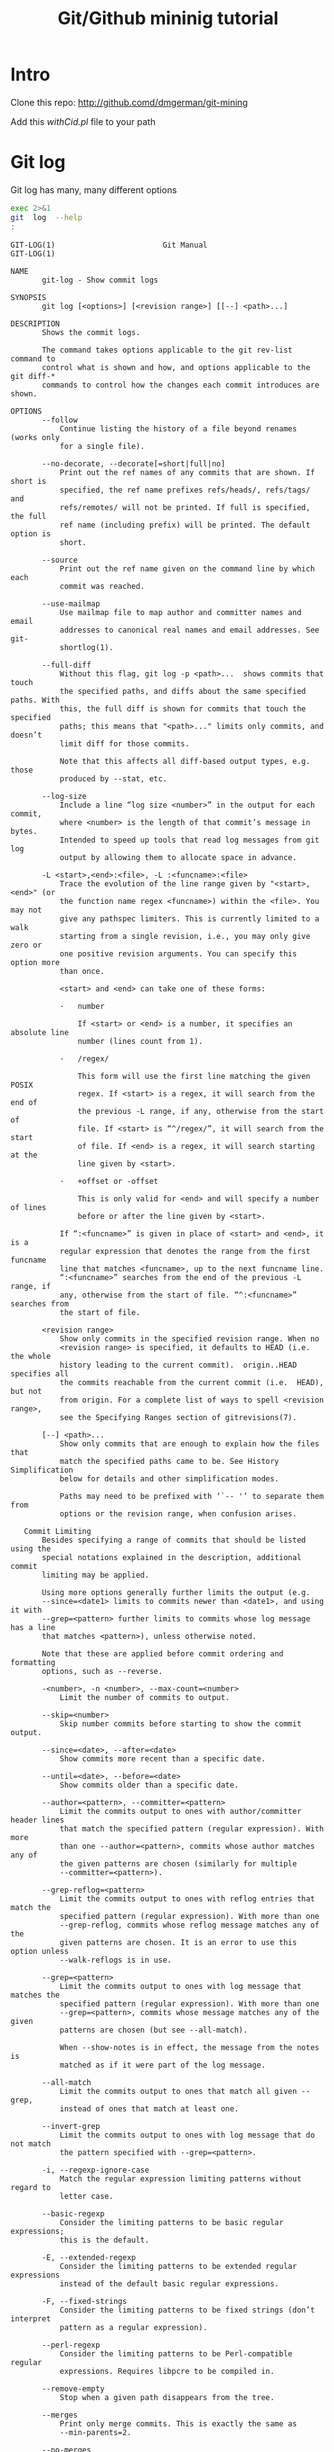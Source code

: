 #+STARTUP: showall
#+STARTUP: lognotestate
#+TAGS:
#+SEQ_TODO: TODO STARTED DONE DEFERRED CANCELLED | WAITING DELEGATED APPT
#+DRAWERS: HIDDEN STATE
#+TITLE: Git/Github mininig tutorial
#+CATEGORY: 
#+PROPERTY: header-args: lang           :varname value
#+PROPERTY: header-args:sqlite          :db /path/to/db  :colnames yes
#+PROPERTY: header-args:R               :results output
#+PROPERTY: header-args:sh              :results output



* Intro

Clone this repo: http://github.comd/dmgerman/git-mining

Add this [[withCid.pl]] file to your path

* Git log

Git log has many, many different options

#+BEGIN_SRC sh :output both
exec 2>&1
git  log  --help 
:
#+END_SRC

#+BEGIN_EXAMPLE
GIT-LOG(1)                        Git Manual                        GIT-LOG(1)

NAME
       git-log - Show commit logs

SYNOPSIS
       git log [<options>] [<revision range>] [[--] <path>...]

DESCRIPTION
       Shows the commit logs.

       The command takes options applicable to the git rev-list command to
       control what is shown and how, and options applicable to the git diff-*
       commands to control how the changes each commit introduces are shown.

OPTIONS
       --follow
           Continue listing the history of a file beyond renames (works only
           for a single file).

       --no-decorate, --decorate[=short|full|no]
           Print out the ref names of any commits that are shown. If short is
           specified, the ref name prefixes refs/heads/, refs/tags/ and
           refs/remotes/ will not be printed. If full is specified, the full
           ref name (including prefix) will be printed. The default option is
           short.

       --source
           Print out the ref name given on the command line by which each
           commit was reached.

       --use-mailmap
           Use mailmap file to map author and committer names and email
           addresses to canonical real names and email addresses. See git-
           shortlog(1).

       --full-diff
           Without this flag, git log -p <path>...  shows commits that touch
           the specified paths, and diffs about the same specified paths. With
           this, the full diff is shown for commits that touch the specified
           paths; this means that "<path>..." limits only commits, and doesn’t
           limit diff for those commits.

           Note that this affects all diff-based output types, e.g. those
           produced by --stat, etc.

       --log-size
           Include a line “log size <number>” in the output for each commit,
           where <number> is the length of that commit’s message in bytes.
           Intended to speed up tools that read log messages from git log
           output by allowing them to allocate space in advance.

       -L <start>,<end>:<file>, -L :<funcname>:<file>
           Trace the evolution of the line range given by "<start>,<end>" (or
           the function name regex <funcname>) within the <file>. You may not
           give any pathspec limiters. This is currently limited to a walk
           starting from a single revision, i.e., you may only give zero or
           one positive revision arguments. You can specify this option more
           than once.

           <start> and <end> can take one of these forms:

           ·   number

               If <start> or <end> is a number, it specifies an absolute line
               number (lines count from 1).

           ·   /regex/

               This form will use the first line matching the given POSIX
               regex. If <start> is a regex, it will search from the end of
               the previous -L range, if any, otherwise from the start of
               file. If <start> is “^/regex/”, it will search from the start
               of file. If <end> is a regex, it will search starting at the
               line given by <start>.

           ·   +offset or -offset

               This is only valid for <end> and will specify a number of lines
               before or after the line given by <start>.

           If “:<funcname>” is given in place of <start> and <end>, it is a
           regular expression that denotes the range from the first funcname
           line that matches <funcname>, up to the next funcname line.
           “:<funcname>” searches from the end of the previous -L range, if
           any, otherwise from the start of file. “^:<funcname>” searches from
           the start of file.

       <revision range>
           Show only commits in the specified revision range. When no
           <revision range> is specified, it defaults to HEAD (i.e. the whole
           history leading to the current commit).  origin..HEAD specifies all
           the commits reachable from the current commit (i.e.  HEAD), but not
           from origin. For a complete list of ways to spell <revision range>,
           see the Specifying Ranges section of gitrevisions(7).

       [--] <path>...
           Show only commits that are enough to explain how the files that
           match the specified paths came to be. See History Simplification
           below for details and other simplification modes.

           Paths may need to be prefixed with ‘`-- '’ to separate them from
           options or the revision range, when confusion arises.

   Commit Limiting
       Besides specifying a range of commits that should be listed using the
       special notations explained in the description, additional commit
       limiting may be applied.

       Using more options generally further limits the output (e.g.
       --since=<date1> limits to commits newer than <date1>, and using it with
       --grep=<pattern> further limits to commits whose log message has a line
       that matches <pattern>), unless otherwise noted.

       Note that these are applied before commit ordering and formatting
       options, such as --reverse.

       -<number>, -n <number>, --max-count=<number>
           Limit the number of commits to output.

       --skip=<number>
           Skip number commits before starting to show the commit output.

       --since=<date>, --after=<date>
           Show commits more recent than a specific date.

       --until=<date>, --before=<date>
           Show commits older than a specific date.

       --author=<pattern>, --committer=<pattern>
           Limit the commits output to ones with author/committer header lines
           that match the specified pattern (regular expression). With more
           than one --author=<pattern>, commits whose author matches any of
           the given patterns are chosen (similarly for multiple
           --committer=<pattern>).

       --grep-reflog=<pattern>
           Limit the commits output to ones with reflog entries that match the
           specified pattern (regular expression). With more than one
           --grep-reflog, commits whose reflog message matches any of the
           given patterns are chosen. It is an error to use this option unless
           --walk-reflogs is in use.

       --grep=<pattern>
           Limit the commits output to ones with log message that matches the
           specified pattern (regular expression). With more than one
           --grep=<pattern>, commits whose message matches any of the given
           patterns are chosen (but see --all-match).

           When --show-notes is in effect, the message from the notes is
           matched as if it were part of the log message.

       --all-match
           Limit the commits output to ones that match all given --grep,
           instead of ones that match at least one.

       --invert-grep
           Limit the commits output to ones with log message that do not match
           the pattern specified with --grep=<pattern>.

       -i, --regexp-ignore-case
           Match the regular expression limiting patterns without regard to
           letter case.

       --basic-regexp
           Consider the limiting patterns to be basic regular expressions;
           this is the default.

       -E, --extended-regexp
           Consider the limiting patterns to be extended regular expressions
           instead of the default basic regular expressions.

       -F, --fixed-strings
           Consider the limiting patterns to be fixed strings (don’t interpret
           pattern as a regular expression).

       --perl-regexp
           Consider the limiting patterns to be Perl-compatible regular
           expressions. Requires libpcre to be compiled in.

       --remove-empty
           Stop when a given path disappears from the tree.

       --merges
           Print only merge commits. This is exactly the same as
           --min-parents=2.

       --no-merges
           Do not print commits with more than one parent. This is exactly the
           same as --max-parents=1.

       --min-parents=<number>, --max-parents=<number>, --no-min-parents,
       --no-max-parents
           Show only commits which have at least (or at most) that many parent
           commits. In particular, --max-parents=1 is the same as --no-merges,
           --min-parents=2 is the same as --merges.  --max-parents=0 gives all
           root commits and --min-parents=3 all octopus merges.

           --no-min-parents and --no-max-parents reset these limits (to no
           limit) again. Equivalent forms are --min-parents=0 (any commit has
           0 or more parents) and --max-parents=-1 (negative numbers denote no
           upper limit).

       --first-parent
           Follow only the first parent commit upon seeing a merge commit.
           This option can give a better overview when viewing the evolution
           of a particular topic branch, because merges into a topic branch
           tend to be only about adjusting to updated upstream from time to
           time, and this option allows you to ignore the individual commits
           brought in to your history by such a merge. Cannot be combined with
           --bisect.

       --not
           Reverses the meaning of the ^ prefix (or lack thereof) for all
           following revision specifiers, up to the next --not.

       --all
           Pretend as if all the refs in refs/ are listed on the command line
           as <commit>.

       --branches[=<pattern>]
           Pretend as if all the refs in refs/heads are listed on the command
           line as <commit>. If <pattern> is given, limit branches to ones
           matching given shell glob. If pattern lacks ?, *, or [, /* at the
           end is implied.

       --tags[=<pattern>]
           Pretend as if all the refs in refs/tags are listed on the command
           line as <commit>. If <pattern> is given, limit tags to ones
           matching given shell glob. If pattern lacks ?, *, or [, /* at the
           end is implied.

       --remotes[=<pattern>]
           Pretend as if all the refs in refs/remotes are listed on the
           command line as <commit>. If <pattern> is given, limit
           remote-tracking branches to ones matching given shell glob. If
           pattern lacks ?, *, or [, /* at the end is implied.

       --glob=<glob-pattern>
           Pretend as if all the refs matching shell glob <glob-pattern> are
           listed on the command line as <commit>. Leading refs/, is
           automatically prepended if missing. If pattern lacks ?, *, or [, /*
           at the end is implied.

       --exclude=<glob-pattern>
           Do not include refs matching <glob-pattern> that the next --all,
           --branches, --tags, --remotes, or --glob would otherwise consider.
           Repetitions of this option accumulate exclusion patterns up to the
           next --all, --branches, --tags, --remotes, or --glob option (other
           options or arguments do not clear accumulated patterns).

           The patterns given should not begin with refs/heads, refs/tags, or
           refs/remotes when applied to --branches, --tags, or --remotes,
           respectively, and they must begin with refs/ when applied to --glob
           or --all. If a trailing /* is intended, it must be given
           explicitly.

       --reflog
           Pretend as if all objects mentioned by reflogs are listed on the
           command line as <commit>.

       --ignore-missing
           Upon seeing an invalid object name in the input, pretend as if the
           bad input was not given.

       --bisect
           Pretend as if the bad bisection ref refs/bisect/bad was listed and
           as if it was followed by --not and the good bisection refs
           refs/bisect/good-* on the command line. Cannot be combined with
           --first-parent.

       --stdin
           In addition to the <commit> listed on the command line, read them
           from the standard input. If a -- separator is seen, stop reading
           commits and start reading paths to limit the result.

       --cherry-mark
           Like --cherry-pick (see below) but mark equivalent commits with =
           rather than omitting them, and inequivalent ones with +.

       --cherry-pick
           Omit any commit that introduces the same change as another commit
           on the “other side” when the set of commits are limited with
           symmetric difference.

           For example, if you have two branches, A and B, a usual way to list
           all commits on only one side of them is with --left-right (see the
           example below in the description of the --left-right option).
           However, it shows the commits that were cherry-picked from the
           other branch (for example, “3rd on b” may be cherry-picked from
           branch A). With this option, such pairs of commits are excluded
           from the output.

       --left-only, --right-only
           List only commits on the respective side of a symmetric range, i.e.
           only those which would be marked < resp.  > by --left-right.

           For example, --cherry-pick --right-only A...B omits those commits
           from B which are in A or are patch-equivalent to a commit in A. In
           other words, this lists the + commits from git cherry A B. More
           precisely, --cherry-pick --right-only --no-merges gives the exact
           list.

       --cherry
           A synonym for --right-only --cherry-mark --no-merges; useful to
           limit the output to the commits on our side and mark those that
           have been applied to the other side of a forked history with git
           log --cherry upstream...mybranch, similar to git cherry upstream
           mybranch.

       -g, --walk-reflogs
           Instead of walking the commit ancestry chain, walk reflog entries
           from the most recent one to older ones. When this option is used
           you cannot specify commits to exclude (that is, ^commit,
           commit1..commit2, and commit1...commit2 notations cannot be used).

           With --pretty format other than oneline (for obvious reasons), this
           causes the output to have two extra lines of information taken from
           the reflog. By default, commit@{Nth} notation is used in the
           output. When the starting commit is specified as commit@{now},
           output also uses commit@{timestamp} notation instead. Under
           --pretty=oneline, the commit message is prefixed with this
           information on the same line. This option cannot be combined with
           --reverse. See also git-reflog(1).

       --merge
           After a failed merge, show refs that touch files having a conflict
           and don’t exist on all heads to merge.

       --boundary
           Output excluded boundary commits. Boundary commits are prefixed
           with -.

   History Simplification
       Sometimes you are only interested in parts of the history, for example
       the commits modifying a particular <path>. But there are two parts of
       History Simplification, one part is selecting the commits and the other
       is how to do it, as there are various strategies to simplify the
       history.

       The following options select the commits to be shown:

       <paths>
           Commits modifying the given <paths> are selected.

       --simplify-by-decoration
           Commits that are referred by some branch or tag are selected.

       Note that extra commits can be shown to give a meaningful history.

       The following options affect the way the simplification is performed:

       Default mode
           Simplifies the history to the simplest history explaining the final
           state of the tree. Simplest because it prunes some side branches if
           the end result is the same (i.e. merging branches with the same
           content)

       --full-history
           Same as the default mode, but does not prune some history.

       --dense
           Only the selected commits are shown, plus some to have a meaningful
           history.

       --sparse
           All commits in the simplified history are shown.

       --simplify-merges
           Additional option to --full-history to remove some needless merges
           from the resulting history, as there are no selected commits
           contributing to this merge.

       --ancestry-path
           When given a range of commits to display (e.g.  commit1..commit2 or
           commit2 ^commit1), only display commits that exist directly on the
           ancestry chain between the commit1 and commit2, i.e. commits that
           are both descendants of commit1, and ancestors of commit2.

       A more detailed explanation follows.

       Suppose you specified foo as the <paths>. We shall call commits that
       modify foo !TREESAME, and the rest TREESAME. (In a diff filtered for
       foo, they look different and equal, respectively.)

       In the following, we will always refer to the same example history to
       illustrate the differences between simplification settings. We assume
       that you are filtering for a file foo in this commit graph:

                     .-A---M---N---O---P---Q
                    /     /   /   /   /   /
                   I     B   C   D   E   Y
                    \   /   /   /   /   /
                     `-------------'   X

       The horizontal line of history A---Q is taken to be the first parent of
       each merge. The commits are:

       ·   I is the initial commit, in which foo exists with contents “asdf”,
           and a file quux exists with contents “quux”. Initial commits are
           compared to an empty tree, so I is !TREESAME.

       ·   In A, foo contains just “foo”.

       ·   B contains the same change as A. Its merge M is trivial and hence
           TREESAME to all parents.

       ·   C does not change foo, but its merge N changes it to “foobar”, so
           it is not TREESAME to any parent.

       ·   D sets foo to “baz”. Its merge O combines the strings from N and D
           to “foobarbaz”; i.e., it is not TREESAME to any parent.

       ·   E changes quux to “xyzzy”, and its merge P combines the strings to
           “quux xyzzy”.  P is TREESAME to O, but not to E.

       ·   X is an independent root commit that added a new file side, and Y
           modified it.  Y is TREESAME to X. Its merge Q added side to P, and
           Q is TREESAME to P, but not to Y.

       rev-list walks backwards through history, including or excluding
       commits based on whether --full-history and/or parent rewriting (via
       --parents or --children) are used. The following settings are
       available.

       Default mode
           Commits are included if they are not TREESAME to any parent (though
           this can be changed, see --sparse below). If the commit was a
           merge, and it was TREESAME to one parent, follow only that parent.
           (Even if there are several TREESAME parents, follow only one of
           them.) Otherwise, follow all parents.

           This results in:

                         .-A---N---O
                        /     /   /
                       I---------D

           Note how the rule to only follow the TREESAME parent, if one is
           available, removed B from consideration entirely.  C was considered
           via N, but is TREESAME. Root commits are compared to an empty tree,
           so I is !TREESAME.

           Parent/child relations are only visible with --parents, but that
           does not affect the commits selected in default mode, so we have
           shown the parent lines.

       --full-history without parent rewriting
           This mode differs from the default in one point: always follow all
           parents of a merge, even if it is TREESAME to one of them. Even if
           more than one side of the merge has commits that are included, this
           does not imply that the merge itself is! In the example, we get

                       I  A  B  N  D  O  P  Q

           M was excluded because it is TREESAME to both parents.  E, C and B
           were all walked, but only B was !TREESAME, so the others do not
           appear.

           Note that without parent rewriting, it is not really possible to
           talk about the parent/child relationships between the commits, so
           we show them disconnected.

       --full-history with parent rewriting
           Ordinary commits are only included if they are !TREESAME (though
           this can be changed, see --sparse below).

           Merges are always included. However, their parent list is
           rewritten: Along each parent, prune away commits that are not
           included themselves. This results in

                         .-A---M---N---O---P---Q
                        /     /   /   /   /
                       I     B   /   D   /
                        \   /   /   /   /
                         `-------------'

           Compare to --full-history without rewriting above. Note that E was
           pruned away because it is TREESAME, but the parent list of P was
           rewritten to contain E's parent I. The same happened for C and N,
           and X, Y and Q.

       In addition to the above settings, you can change whether TREESAME
       affects inclusion:

       --dense
           Commits that are walked are included if they are not TREESAME to
           any parent.

       --sparse
           All commits that are walked are included.

           Note that without --full-history, this still simplifies merges: if
           one of the parents is TREESAME, we follow only that one, so the
           other sides of the merge are never walked.

       --simplify-merges
           First, build a history graph in the same way that --full-history
           with parent rewriting does (see above).

           Then simplify each commit C to its replacement C' in the final
           history according to the following rules:

           ·   Set C' to C.

           ·   Replace each parent P of C' with its simplification P'. In the
               process, drop parents that are ancestors of other parents or
               that are root commits TREESAME to an empty tree, and remove
               duplicates, but take care to never drop all parents that we are
               TREESAME to.

           ·   If after this parent rewriting, C' is a root or merge commit
               (has zero or >1 parents), a boundary commit, or !TREESAME, it
               remains. Otherwise, it is replaced with its only parent.

           The effect of this is best shown by way of comparing to
           --full-history with parent rewriting. The example turns into:

                         .-A---M---N---O
                        /     /       /
                       I     B       D
                        \   /       /
                         `---------'

           Note the major differences in N, P, and Q over --full-history:

           ·   N's parent list had I removed, because it is an ancestor of the
               other parent M. Still, N remained because it is !TREESAME.

           ·   P's parent list similarly had I removed.  P was then removed
               completely, because it had one parent and is TREESAME.

           ·   Q's parent list had Y simplified to X.  X was then removed,
               because it was a TREESAME root.  Q was then removed completely,
               because it had one parent and is TREESAME.

       Finally, there is a fifth simplification mode available:

       --ancestry-path
           Limit the displayed commits to those directly on the ancestry chain
           between the “from” and “to” commits in the given commit range. I.e.
           only display commits that are ancestor of the “to” commit and
           descendants of the “from” commit.

           As an example use case, consider the following commit history:

                           D---E-------F
                          /     \       \
                         B---C---G---H---I---J
                        /                     \
                       A-------K---------------L--M

           A regular D..M computes the set of commits that are ancestors of M,
           but excludes the ones that are ancestors of D. This is useful to
           see what happened to the history leading to M since D, in the sense
           that “what does M have that did not exist in D”. The result in this
           example would be all the commits, except A and B (and D itself, of
           course).

           When we want to find out what commits in M are contaminated with
           the bug introduced by D and need fixing, however, we might want to
           view only the subset of D..M that are actually descendants of D,
           i.e. excluding C and K. This is exactly what the --ancestry-path
           option does. Applied to the D..M range, it results in:

                               E-------F
                                \       \
                                 G---H---I---J
                                              \
                                               L--M

       The --simplify-by-decoration option allows you to view only the big
       picture of the topology of the history, by omitting commits that are
       not referenced by tags. Commits are marked as !TREESAME (in other
       words, kept after history simplification rules described above) if (1)
       they are referenced by tags, or (2) they change the contents of the
       paths given on the command line. All other commits are marked as
       TREESAME (subject to be simplified away).

   Commit Ordering
       By default, the commits are shown in reverse chronological order.

       --date-order
           Show no parents before all of its children are shown, but otherwise
           show commits in the commit timestamp order.

       --author-date-order
           Show no parents before all of its children are shown, but otherwise
           show commits in the author timestamp order.

       --topo-order
           Show no parents before all of its children are shown, and avoid
           showing commits on multiple lines of history intermixed.

           For example, in a commit history like this:

                   ---1----2----4----7
                       \              \
                        3----5----6----8---

           where the numbers denote the order of commit timestamps, git
           rev-list and friends with --date-order show the commits in the
           timestamp order: 8 7 6 5 4 3 2 1.

           With --topo-order, they would show 8 6 5 3 7 4 2 1 (or 8 7 4 2 6 5
           3 1); some older commits are shown before newer ones in order to
           avoid showing the commits from two parallel development track mixed
           together.

       --reverse
           Output the commits in reverse order. Cannot be combined with
           --walk-reflogs.

   Object Traversal
       These options are mostly targeted for packing of Git repositories.

       --no-walk[=(sorted|unsorted)]
           Only show the given commits, but do not traverse their ancestors.
           This has no effect if a range is specified. If the argument
           unsorted is given, the commits are shown in the order they were
           given on the command line. Otherwise (if sorted or no argument was
           given), the commits are shown in reverse chronological order by
           commit time. Cannot be combined with --graph.

       --do-walk
           Overrides a previous --no-walk.

   Commit Formatting
       --pretty[=<format>], --format=<format>
           Pretty-print the contents of the commit logs in a given format,
           where <format> can be one of oneline, short, medium, full, fuller,
           email, raw, format:<string> and tformat:<string>. When <format> is
           none of the above, and has %placeholder in it, it acts as if
           --pretty=tformat:<format> were given.

           See the "PRETTY FORMATS" section for some additional details for
           each format. When =<format> part is omitted, it defaults to medium.

           Note: you can specify the default pretty format in the repository
           configuration (see git-config(1)).

       --abbrev-commit
           Instead of showing the full 40-byte hexadecimal commit object name,
           show only a partial prefix. Non default number of digits can be
           specified with "--abbrev=<n>" (which also modifies diff output, if
           it is displayed).

           This should make "--pretty=oneline" a whole lot more readable for
           people using 80-column terminals.

       --no-abbrev-commit
           Show the full 40-byte hexadecimal commit object name. This negates
           --abbrev-commit and those options which imply it such as
           "--oneline". It also overrides the log.abbrevCommit variable.

       --oneline
           This is a shorthand for "--pretty=oneline --abbrev-commit" used
           together.

       --encoding=<encoding>
           The commit objects record the encoding used for the log message in
           their encoding header; this option can be used to tell the command
           to re-code the commit log message in the encoding preferred by the
           user. For non plumbing commands this defaults to UTF-8. Note that
           if an object claims to be encoded in X and we are outputting in X,
           we will output the object verbatim; this means that invalid
           sequences in the original commit may be copied to the output.

       --notes[=<ref>]
           Show the notes (see git-notes(1)) that annotate the commit, when
           showing the commit log message. This is the default for git log,
           git show and git whatchanged commands when there is no --pretty,
           --format, or --oneline option given on the command line.

           By default, the notes shown are from the notes refs listed in the
           core.notesRef and notes.displayRef variables (or corresponding
           environment overrides). See git-config(1) for more details.

           With an optional <ref> argument, show this notes ref instead of the
           default notes ref(s). The ref specifies the full refname when it
           begins with refs/notes/; when it begins with notes/, refs/ and
           otherwise refs/notes/ is prefixed to form a full name of the ref.

           Multiple --notes options can be combined to control which notes are
           being displayed. Examples: "--notes=foo" will show only notes from
           "refs/notes/foo"; "--notes=foo --notes" will show both notes from
           "refs/notes/foo" and from the default notes ref(s).

       --no-notes
           Do not show notes. This negates the above --notes option, by
           resetting the list of notes refs from which notes are shown.
           Options are parsed in the order given on the command line, so e.g.
           "--notes --notes=foo --no-notes --notes=bar" will only show notes
           from "refs/notes/bar".

       --show-notes[=<ref>], --[no-]standard-notes
           These options are deprecated. Use the above --notes/--no-notes
           options instead.

       --show-signature
           Check the validity of a signed commit object by passing the
           signature to gpg --verify and show the output.

       --relative-date
           Synonym for --date=relative.

       --date=<format>
           Only takes effect for dates shown in human-readable format, such as
           when using --pretty.  log.date config variable sets a default value
           for the log command’s --date option. By default, dates are shown in
           the original time zone (either committer’s or author’s). If -local
           is appended to the format (e.g., iso-local), the user’s local time
           zone is used instead.

           --date=relative shows dates relative to the current time, e.g. “2
           hours ago”. The -local option cannot be used with --raw or
           --relative.

           --date=local is an alias for --date=default-local.

           --date=iso (or --date=iso8601) shows timestamps in a ISO 8601-like
           format. The differences to the strict ISO 8601 format are:

           ·   a space instead of the T date/time delimiter

           ·   a space between time and time zone

           ·   no colon between hours and minutes of the time zone

           --date=iso-strict (or --date=iso8601-strict) shows timestamps in
           strict ISO 8601 format.

           --date=rfc (or --date=rfc2822) shows timestamps in RFC 2822 format,
           often found in email messages.

           --date=short shows only the date, but not the time, in YYYY-MM-DD
           format.

           --date=raw shows the date in the internal raw Git format %s %z
           format.

           --date=format:...  feeds the format ...  to your system strftime.
           Use --date=format:%c to show the date in your system locale’s
           preferred format. See the strftime manual for a complete list of
           format placeholders. When using -local, the correct syntax is
           --date=format-local:....

           --date=default is the default format, and is similar to
           --date=rfc2822, with a few exceptions:

           ·   there is no comma after the day-of-week

           ·   the time zone is omitted when the local time zone is used

       --parents
           Print also the parents of the commit (in the form "commit
           parent..."). Also enables parent rewriting, see History
           Simplification below.

       --children
           Print also the children of the commit (in the form "commit
           child..."). Also enables parent rewriting, see History
           Simplification below.

       --left-right
           Mark which side of a symmetric diff a commit is reachable from.
           Commits from the left side are prefixed with < and those from the
           right with >. If combined with --boundary, those commits are
           prefixed with -.

           For example, if you have this topology:

                            y---b---b  branch B
                           / \ /
                          /   .
                         /   / \
                        o---x---a---a  branch A

           you would get an output like this:

                       $ git rev-list --left-right --boundary --pretty=oneline A...B

                       >bbbbbbb... 3rd on b
                       >bbbbbbb... 2nd on b
                       <aaaaaaa... 3rd on a
                       <aaaaaaa... 2nd on a
                       -yyyyyyy... 1st on b
                       -xxxxxxx... 1st on a

       --graph
           Draw a text-based graphical representation of the commit history on
           the left hand side of the output. This may cause extra lines to be
           printed in between commits, in order for the graph history to be
           drawn properly. Cannot be combined with --no-walk.

           This enables parent rewriting, see History Simplification below.

           This implies the --topo-order option by default, but the
           --date-order option may also be specified.

       --show-linear-break[=<barrier>]
           When --graph is not used, all history branches are flattened which
           can make it hard to see that the two consecutive commits do not
           belong to a linear branch. This option puts a barrier in between
           them in that case. If <barrier> is specified, it is the string that
           will be shown instead of the default one.

   Diff Formatting
       Listed below are options that control the formatting of diff output.
       Some of them are specific to git-rev-list(1), however other diff
       options may be given. See git-diff-files(1) for more options.

       -c
           With this option, diff output for a merge commit shows the
           differences from each of the parents to the merge result
           simultaneously instead of showing pairwise diff between a parent
           and the result one at a time. Furthermore, it lists only files
           which were modified from all parents.

       --cc
           This flag implies the -c option and further compresses the patch
           output by omitting uninteresting hunks whose contents in the
           parents have only two variants and the merge result picks one of
           them without modification.

       -m
           This flag makes the merge commits show the full diff like regular
           commits; for each merge parent, a separate log entry and diff is
           generated. An exception is that only diff against the first parent
           is shown when --first-parent option is given; in that case, the
           output represents the changes the merge brought into the
           then-current branch.

       -r
           Show recursive diffs.

       -t
           Show the tree objects in the diff output. This implies -r.

PRETTY FORMATS
       If the commit is a merge, and if the pretty-format is not oneline,
       email or raw, an additional line is inserted before the Author: line.
       This line begins with "Merge: " and the sha1s of ancestral commits are
       printed, separated by spaces. Note that the listed commits may not
       necessarily be the list of the direct parent commits if you have
       limited your view of history: for example, if you are only interested
       in changes related to a certain directory or file.

       There are several built-in formats, and you can define additional
       formats by setting a pretty.<name> config option to either another
       format name, or a format: string, as described below (see git-
       config(1)). Here are the details of the built-in formats:

       ·   oneline

               <sha1> <title line>

           This is designed to be as compact as possible.

       ·   short

               commit <sha1>
               Author: <author>

               <title line>

       ·   medium

               commit <sha1>
               Author: <author>
               Date:   <author date>

               <title line>

               <full commit message>

       ·   full

               commit <sha1>
               Author: <author>
               Commit: <committer>

               <title line>

               <full commit message>

       ·   fuller

               commit <sha1>
               Author:     <author>
               AuthorDate: <author date>
               Commit:     <committer>
               CommitDate: <committer date>

               <title line>

               <full commit message>

       ·   email

               From <sha1> <date>
               From: <author>
               Date: <author date>
               Subject: [PATCH] <title line>

               <full commit message>

       ·   raw

           The raw format shows the entire commit exactly as stored in the
           commit object. Notably, the SHA-1s are displayed in full,
           regardless of whether --abbrev or --no-abbrev are used, and parents
           information show the true parent commits, without taking grafts or
           history simplification into account. Note that this format affects
           the way commits are displayed, but not the way the diff is shown
           e.g. with git log --raw. To get full object names in a raw diff
           format, use --no-abbrev.

       ·   format:<string>

           The format:<string> format allows you to specify which information
           you want to show. It works a little bit like printf format, with
           the notable exception that you get a newline with %n instead of \n.

           E.g, format:"The author of %h was %an, %ar%nThe title was >>%s<<%n"
           would show something like this:

               The author of fe6e0ee was Junio C Hamano, 23 hours ago
               The title was >>t4119: test autocomputing -p<n> for traditional diff input.<<

           The placeholders are:

           ·   %H: commit hash

           ·   %h: abbreviated commit hash

           ·   %T: tree hash

           ·   %t: abbreviated tree hash

           ·   %P: parent hashes

           ·   %p: abbreviated parent hashes

           ·   %an: author name

           ·   %aN: author name (respecting .mailmap, see git-shortlog(1) or
               git-blame(1))

           ·   %ae: author email

           ·   %aE: author email (respecting .mailmap, see git-shortlog(1) or
               git-blame(1))

           ·   %ad: author date (format respects --date= option)

           ·   %aD: author date, RFC2822 style

           ·   %ar: author date, relative

           ·   %at: author date, UNIX timestamp

           ·   %ai: author date, ISO 8601-like format

           ·   %aI: author date, strict ISO 8601 format

           ·   %cn: committer name

           ·   %cN: committer name (respecting .mailmap, see git-shortlog(1)
               or git-blame(1))

           ·   %ce: committer email

           ·   %cE: committer email (respecting .mailmap, see git-shortlog(1)
               or git-blame(1))

           ·   %cd: committer date (format respects --date= option)

           ·   %cD: committer date, RFC2822 style

           ·   %cr: committer date, relative

           ·   %ct: committer date, UNIX timestamp

           ·   %ci: committer date, ISO 8601-like format

           ·   %cI: committer date, strict ISO 8601 format

           ·   %d: ref names, like the --decorate option of git-log(1)

           ·   %D: ref names without the " (", ")" wrapping.

           ·   %e: encoding

           ·   %s: subject

           ·   %f: sanitized subject line, suitable for a filename

           ·   %b: body

           ·   %B: raw body (unwrapped subject and body)

           ·   %N: commit notes

           ·   %GG: raw verification message from GPG for a signed commit

           ·   %G?: show "G" for a Good signature, "B" for a Bad signature,
               "U" for a good, untrusted signature and "N" for no signature

           ·   %GS: show the name of the signer for a signed commit

           ·   %GK: show the key used to sign a signed commit

           ·   %gD: reflog selector, e.g., refs/stash@{1}

           ·   %gd: shortened reflog selector, e.g., stash@{1}

           ·   %gn: reflog identity name

           ·   %gN: reflog identity name (respecting .mailmap, see git-
               shortlog(1) or git-blame(1))

           ·   %ge: reflog identity email

           ·   %gE: reflog identity email (respecting .mailmap, see git-
               shortlog(1) or git-blame(1))

           ·   %gs: reflog subject

           ·   %Cred: switch color to red

           ·   %Cgreen: switch color to green

           ·   %Cblue: switch color to blue

           ·   %Creset: reset color

           ·   %C(...): color specification, as described in color.branch.*
               config option; adding auto, at the beginning will emit color
               only when colors are enabled for log output (by color.diff,
               color.ui, or --color, and respecting the auto settings of the
               former if we are going to a terminal).  auto alone (i.e.
               %C(auto)) will turn on auto coloring on the next placeholders
               until the color is switched again.

           ·   %m: left, right or boundary mark

           ·   %n: newline

           ·   %%: a raw %

           ·   %x00: print a byte from a hex code

           ·   %w([<w>[,<i1>[,<i2>]]]): switch line wrapping, like the -w
               option of git-shortlog(1).

           ·   %<(<N>[,trunc|ltrunc|mtrunc]): make the next placeholder take
               at least N columns, padding spaces on the right if necessary.
               Optionally truncate at the beginning (ltrunc), the middle
               (mtrunc) or the end (trunc) if the output is longer than N
               columns. Note that truncating only works correctly with N >= 2.

           ·   %<|(<N>): make the next placeholder take at least until Nth
               columns, padding spaces on the right if necessary

           ·   %>(<N>), %>|(<N>): similar to %<(<N>), %<|(<N>) respectively,
               but padding spaces on the left

           ·   %>>(<N>), %>>|(<N>): similar to %>(<N>), %>|(<N>) respectively,
               except that if the next placeholder takes more spaces than
               given and there are spaces on its left, use those spaces

           ·   %><(<N>), %><|(<N>): similar to % <(<N>), %<|(<N>)
               respectively, but padding both sides (i.e. the text is
               centered)

           Note
           Some placeholders may depend on other options given to the revision
           traversal engine. For example, the %g* reflog options will insert
           an empty string unless we are traversing reflog entries (e.g., by
           git log -g). The %d and %D placeholders will use the "short"
           decoration format if --decorate was not already provided on the
           command line.

       If you add a + (plus sign) after % of a placeholder, a line-feed is
       inserted immediately before the expansion if and only if the
       placeholder expands to a non-empty string.

       If you add a - (minus sign) after % of a placeholder, line-feeds that
       immediately precede the expansion are deleted if and only if the
       placeholder expands to an empty string.

       If you add a ` ` (space) after % of a placeholder, a space is inserted
       immediately before the expansion if and only if the placeholder expands
       to a non-empty string.

       ·   tformat:

           The tformat: format works exactly like format:, except that it
           provides "terminator" semantics instead of "separator" semantics.
           In other words, each commit has the message terminator character
           (usually a newline) appended, rather than a separator placed
           between entries. This means that the final entry of a single-line
           format will be properly terminated with a new line, just as the
           "oneline" format does. For example:

               $ git log -2 --pretty=format:%h 4da45bef \
                 | perl -pe '$_ .= " -- NO NEWLINE\n" unless /\n/'
               4da45be
               7134973 -- NO NEWLINE

               $ git log -2 --pretty=tformat:%h 4da45bef \
                 | perl -pe '$_ .= " -- NO NEWLINE\n" unless /\n/'
               4da45be
               7134973

           In addition, any unrecognized string that has a % in it is
           interpreted as if it has tformat: in front of it. For example,
           these two are equivalent:

               $ git log -2 --pretty=tformat:%h 4da45bef
               $ git log -2 --pretty=%h 4da45bef

COMMON DIFF OPTIONS
       -p, -u, --patch
           Generate patch (see section on generating patches).

       -s, --no-patch
           Suppress diff output. Useful for commands like git show that show
           the patch by default, or to cancel the effect of --patch.

       -U<n>, --unified=<n>
           Generate diffs with <n> lines of context instead of the usual
           three. Implies -p.

       --raw
           For each commit, show a summary of changes using the raw diff
           format. See the "RAW OUTPUT FORMAT" section of git-diff(1). This is
           different from showing the log itself in raw format, which you can
           achieve with --format=raw.

       --patch-with-raw
           Synonym for -p --raw.

       --minimal
           Spend extra time to make sure the smallest possible diff is
           produced.

       --patience
           Generate a diff using the "patience diff" algorithm.

       --histogram
           Generate a diff using the "histogram diff" algorithm.

       --diff-algorithm={patience|minimal|histogram|myers}
           Choose a diff algorithm. The variants are as follows:

           default, myers
               The basic greedy diff algorithm. Currently, this is the
               default.

           minimal
               Spend extra time to make sure the smallest possible diff is
               produced.

           patience
               Use "patience diff" algorithm when generating patches.

           histogram
               This algorithm extends the patience algorithm to "support
               low-occurrence common elements".

           For instance, if you configured diff.algorithm variable to a
           non-default value and want to use the default one, then you have to
           use --diff-algorithm=default option.

       --stat[=<width>[,<name-width>[,<count>]]]
           Generate a diffstat. By default, as much space as necessary will be
           used for the filename part, and the rest for the graph part.
           Maximum width defaults to terminal width, or 80 columns if not
           connected to a terminal, and can be overridden by <width>. The
           width of the filename part can be limited by giving another width
           <name-width> after a comma. The width of the graph part can be
           limited by using --stat-graph-width=<width> (affects all commands
           generating a stat graph) or by setting diff.statGraphWidth=<width>
           (does not affect git format-patch). By giving a third parameter
           <count>, you can limit the output to the first <count> lines,
           followed by ...  if there are more.

           These parameters can also be set individually with
           --stat-width=<width>, --stat-name-width=<name-width> and
           --stat-count=<count>.

       --numstat
           Similar to --stat, but shows number of added and deleted lines in
           decimal notation and pathname without abbreviation, to make it more
           machine friendly. For binary files, outputs two - instead of saying
           0 0.

       --shortstat
           Output only the last line of the --stat format containing total
           number of modified files, as well as number of added and deleted
           lines.

       --dirstat[=<param1,param2,...>]
           Output the distribution of relative amount of changes for each
           sub-directory. The behavior of --dirstat can be customized by
           passing it a comma separated list of parameters. The defaults are
           controlled by the diff.dirstat configuration variable (see git-
           config(1)). The following parameters are available:

           changes
               Compute the dirstat numbers by counting the lines that have
               been removed from the source, or added to the destination. This
               ignores the amount of pure code movements within a file. In
               other words, rearranging lines in a file is not counted as much
               as other changes. This is the default behavior when no
               parameter is given.

           lines
               Compute the dirstat numbers by doing the regular line-based
               diff analysis, and summing the removed/added line counts. (For
               binary files, count 64-byte chunks instead, since binary files
               have no natural concept of lines). This is a more expensive
               --dirstat behavior than the changes behavior, but it does count
               rearranged lines within a file as much as other changes. The
               resulting output is consistent with what you get from the other
               --*stat options.

           files
               Compute the dirstat numbers by counting the number of files
               changed. Each changed file counts equally in the dirstat
               analysis. This is the computationally cheapest --dirstat
               behavior, since it does not have to look at the file contents
               at all.

           cumulative
               Count changes in a child directory for the parent directory as
               well. Note that when using cumulative, the sum of the
               percentages reported may exceed 100%. The default
               (non-cumulative) behavior can be specified with the
               noncumulative parameter.

           <limit>
               An integer parameter specifies a cut-off percent (3% by
               default). Directories contributing less than this percentage of
               the changes are not shown in the output.

           Example: The following will count changed files, while ignoring
           directories with less than 10% of the total amount of changed
           files, and accumulating child directory counts in the parent
           directories: --dirstat=files,10,cumulative.

       --summary
           Output a condensed summary of extended header information such as
           creations, renames and mode changes.

       --patch-with-stat
           Synonym for -p --stat.

       -z
           Separate the commits with NULs instead of with new newlines.

           Also, when --raw or --numstat has been given, do not munge
           pathnames and use NULs as output field terminators.

           Without this option, each pathname output will have TAB, LF, double
           quotes, and backslash characters replaced with \t, \n, \", and \\,
           respectively, and the pathname will be enclosed in double quotes if
           any of those replacements occurred.

       --name-only
           Show only names of changed files.

       --name-status
           Show only names and status of changed files. See the description of
           the --diff-filter option on what the status letters mean.

       --submodule[=<format>]
           Specify how differences in submodules are shown. When --submodule
           or --submodule=log is given, the log format is used. This format
           lists the commits in the range like git-submodule(1) summary does.
           Omitting the --submodule option or specifying --submodule=short,
           uses the short format. This format just shows the names of the
           commits at the beginning and end of the range. Can be tweaked via
           the diff.submodule configuration variable.

       --color[=<when>]
           Show colored diff.  --color (i.e. without =<when>) is the same as
           --color=always.  <when> can be one of always, never, or auto.

       --no-color
           Turn off colored diff. It is the same as --color=never.

       --word-diff[=<mode>]
           Show a word diff, using the <mode> to delimit changed words. By
           default, words are delimited by whitespace; see --word-diff-regex
           below. The <mode> defaults to plain, and must be one of:

           color
               Highlight changed words using only colors. Implies --color.

           plain
               Show words as [-removed-] and {+added+}. Makes no attempts to
               escape the delimiters if they appear in the input, so the
               output may be ambiguous.

           porcelain
               Use a special line-based format intended for script
               consumption. Added/removed/unchanged runs are printed in the
               usual unified diff format, starting with a +/-/` ` character at
               the beginning of the line and extending to the end of the line.
               Newlines in the input are represented by a tilde ~ on a line of
               its own.

           none
               Disable word diff again.

           Note that despite the name of the first mode, color is used to
           highlight the changed parts in all modes if enabled.

       --word-diff-regex=<regex>
           Use <regex> to decide what a word is, instead of considering runs
           of non-whitespace to be a word. Also implies --word-diff unless it
           was already enabled.

           Every non-overlapping match of the <regex> is considered a word.
           Anything between these matches is considered whitespace and
           ignored(!) for the purposes of finding differences. You may want to
           append |[^[:space:]] to your regular expression to make sure that
           it matches all non-whitespace characters. A match that contains a
           newline is silently truncated(!) at the newline.

           For example, --word-diff-regex=.  will treat each character as a
           word and, correspondingly, show differences character by character.

           The regex can also be set via a diff driver or configuration
           option, see gitattributes(1) or git-config(1). Giving it explicitly
           overrides any diff driver or configuration setting. Diff drivers
           override configuration settings.

       --color-words[=<regex>]
           Equivalent to --word-diff=color plus (if a regex was specified)
           --word-diff-regex=<regex>.

       --no-renames
           Turn off rename detection, even when the configuration file gives
           the default to do so.

       --check
           Warn if changes introduce whitespace errors. What are considered
           whitespace errors is controlled by core.whitespace configuration.
           By default, trailing whitespaces (including lines that solely
           consist of whitespaces) and a space character that is immediately
           followed by a tab character inside the initial indent of the line
           are considered whitespace errors. Exits with non-zero status if
           problems are found. Not compatible with --exit-code.

       --ws-error-highlight=<kind>
           Highlight whitespace errors on lines specified by <kind> in the
           color specified by color.diff.whitespace. <kind> is a comma
           separated list of old, new, context. When this option is not given,
           only whitespace errors in new lines are highlighted. E.g.
           --ws-error-highlight=new,old highlights whitespace errors on both
           deleted and added lines.  all can be used as a short-hand for
           old,new,context.

       --full-index
           Instead of the first handful of characters, show the full pre- and
           post-image blob object names on the "index" line when generating
           patch format output.

       --binary
           In addition to --full-index, output a binary diff that can be
           applied with git-apply.

       --abbrev[=<n>]
           Instead of showing the full 40-byte hexadecimal object name in
           diff-raw format output and diff-tree header lines, show only a
           partial prefix. This is independent of the --full-index option
           above, which controls the diff-patch output format. Non default
           number of digits can be specified with --abbrev=<n>.

       -B[<n>][/<m>], --break-rewrites[=[<n>][/<m>]]
           Break complete rewrite changes into pairs of delete and create.
           This serves two purposes:

           It affects the way a change that amounts to a total rewrite of a
           file not as a series of deletion and insertion mixed together with
           a very few lines that happen to match textually as the context, but
           as a single deletion of everything old followed by a single
           insertion of everything new, and the number m controls this aspect
           of the -B option (defaults to 60%).  -B/70% specifies that less
           than 30% of the original should remain in the result for Git to
           consider it a total rewrite (i.e. otherwise the resulting patch
           will be a series of deletion and insertion mixed together with
           context lines).

           When used with -M, a totally-rewritten file is also considered as
           the source of a rename (usually -M only considers a file that
           disappeared as the source of a rename), and the number n controls
           this aspect of the -B option (defaults to 50%).  -B20% specifies
           that a change with addition and deletion compared to 20% or more of
           the file’s size are eligible for being picked up as a possible
           source of a rename to another file.

       -M[<n>], --find-renames[=<n>]
           If generating diffs, detect and report renames for each commit. For
           following files across renames while traversing history, see
           --follow. If n is specified, it is a threshold on the similarity
           index (i.e. amount of addition/deletions compared to the file’s
           size). For example, -M90% means Git should consider a delete/add
           pair to be a rename if more than 90% of the file hasn’t changed.
           Without a % sign, the number is to be read as a fraction, with a
           decimal point before it. I.e., -M5 becomes 0.5, and is thus the
           same as -M50%. Similarly, -M05 is the same as -M5%. To limit
           detection to exact renames, use -M100%. The default similarity
           index is 50%.

       -C[<n>], --find-copies[=<n>]
           Detect copies as well as renames. See also --find-copies-harder. If
           n is specified, it has the same meaning as for -M<n>.

       --find-copies-harder
           For performance reasons, by default, -C option finds copies only if
           the original file of the copy was modified in the same changeset.
           This flag makes the command inspect unmodified files as candidates
           for the source of copy. This is a very expensive operation for
           large projects, so use it with caution. Giving more than one -C
           option has the same effect.

       -D, --irreversible-delete
           Omit the preimage for deletes, i.e. print only the header but not
           the diff between the preimage and /dev/null. The resulting patch is
           not meant to be applied with patch or git apply; this is solely for
           people who want to just concentrate on reviewing the text after the
           change. In addition, the output obviously lack enough information
           to apply such a patch in reverse, even manually, hence the name of
           the option.

           When used together with -B, omit also the preimage in the deletion
           part of a delete/create pair.

       -l<num>
           The -M and -C options require O(n^2) processing time where n is the
           number of potential rename/copy targets. This option prevents
           rename/copy detection from running if the number of rename/copy
           targets exceeds the specified number.

       --diff-filter=[(A|C|D|M|R|T|U|X|B)...[*]]
           Select only files that are Added (A), Copied (C), Deleted (D),
           Modified (M), Renamed (R), have their type (i.e. regular file,
           symlink, submodule, ...) changed (T), are Unmerged (U), are Unknown
           (X), or have had their pairing Broken (B). Any combination of the
           filter characters (including none) can be used. When *
           (All-or-none) is added to the combination, all paths are selected
           if there is any file that matches other criteria in the comparison;
           if there is no file that matches other criteria, nothing is
           selected.

       -S<string>
           Look for differences that change the number of occurrences of the
           specified string (i.e. addition/deletion) in a file. Intended for
           the scripter’s use.

           It is useful when you’re looking for an exact block of code (like a
           struct), and want to know the history of that block since it first
           came into being: use the feature iteratively to feed the
           interesting block in the preimage back into -S, and keep going
           until you get the very first version of the block.

       -G<regex>
           Look for differences whose patch text contains added/removed lines
           that match <regex>.

           To illustrate the difference between -S<regex> --pickaxe-regex and
           -G<regex>, consider a commit with the following diff in the same
           file:

               +    return !regexec(regexp, two->ptr, 1, &regmatch, 0);
               ...
               -    hit = !regexec(regexp, mf2.ptr, 1, &regmatch, 0);

           While git log -G"regexec\(regexp" will show this commit, git log
           -S"regexec\(regexp" --pickaxe-regex will not (because the number of
           occurrences of that string did not change).

           See the pickaxe entry in gitdiffcore(7) for more information.

       --pickaxe-all
           When -S or -G finds a change, show all the changes in that
           changeset, not just the files that contain the change in <string>.

       --pickaxe-regex
           Treat the <string> given to -S as an extended POSIX regular
           expression to match.

       -O<orderfile>
           Output the patch in the order specified in the <orderfile>, which
           has one shell glob pattern per line. This overrides the
           diff.orderFile configuration variable (see git-config(1)). To
           cancel diff.orderFile, use -O/dev/null.

       -R
           Swap two inputs; that is, show differences from index or on-disk
           file to tree contents.

       --relative[=<path>]
           When run from a subdirectory of the project, it can be told to
           exclude changes outside the directory and show pathnames relative
           to it with this option. When you are not in a subdirectory (e.g. in
           a bare repository), you can name which subdirectory to make the
           output relative to by giving a <path> as an argument.

       -a, --text
           Treat all files as text.

       --ignore-space-at-eol
           Ignore changes in whitespace at EOL.

       -b, --ignore-space-change
           Ignore changes in amount of whitespace. This ignores whitespace at
           line end, and considers all other sequences of one or more
           whitespace characters to be equivalent.

       -w, --ignore-all-space
           Ignore whitespace when comparing lines. This ignores differences
           even if one line has whitespace where the other line has none.

       --ignore-blank-lines
           Ignore changes whose lines are all blank.

       --inter-hunk-context=<lines>
           Show the context between diff hunks, up to the specified number of
           lines, thereby fusing hunks that are close to each other.

       -W, --function-context
           Show whole surrounding functions of changes.

       --ext-diff
           Allow an external diff helper to be executed. If you set an
           external diff driver with gitattributes(5), you need to use this
           option with git-log(1) and friends.

       --no-ext-diff
           Disallow external diff drivers.

       --textconv, --no-textconv
           Allow (or disallow) external text conversion filters to be run when
           comparing binary files. See gitattributes(5) for details. Because
           textconv filters are typically a one-way conversion, the resulting
           diff is suitable for human consumption, but cannot be applied. For
           this reason, textconv filters are enabled by default only for git-
           diff(1) and git-log(1), but not for git-format-patch(1) or diff
           plumbing commands.

       --ignore-submodules[=<when>]
           Ignore changes to submodules in the diff generation. <when> can be
           either "none", "untracked", "dirty" or "all", which is the default.
           Using "none" will consider the submodule modified when it either
           contains untracked or modified files or its HEAD differs from the
           commit recorded in the superproject and can be used to override any
           settings of the ignore option in git-config(1) or gitmodules(5).
           When "untracked" is used submodules are not considered dirty when
           they only contain untracked content (but they are still scanned for
           modified content). Using "dirty" ignores all changes to the work
           tree of submodules, only changes to the commits stored in the
           superproject are shown (this was the behavior until 1.7.0). Using
           "all" hides all changes to submodules.

       --src-prefix=<prefix>
           Show the given source prefix instead of "a/".

       --dst-prefix=<prefix>
           Show the given destination prefix instead of "b/".

       --no-prefix
           Do not show any source or destination prefix.

       For more detailed explanation on these common options, see also
       gitdiffcore(7).

GENERATING PATCHES WITH -P
       When "git-diff-index", "git-diff-tree", or "git-diff-files" are run
       with a -p option, "git diff" without the --raw option, or "git log"
       with the "-p" option, they do not produce the output described above;
       instead they produce a patch file. You can customize the creation of
       such patches via the GIT_EXTERNAL_DIFF and the GIT_DIFF_OPTS
       environment variables.

       What the -p option produces is slightly different from the traditional
       diff format:

        1. It is preceded with a "git diff" header that looks like this:

               diff --git a/file1 b/file2

           The a/ and b/ filenames are the same unless rename/copy is
           involved. Especially, even for a creation or a deletion, /dev/null
           is not used in place of the a/ or b/ filenames.

           When rename/copy is involved, file1 and file2 show the name of the
           source file of the rename/copy and the name of the file that
           rename/copy produces, respectively.

        2. It is followed by one or more extended header lines:

               old mode <mode>
               new mode <mode>
               deleted file mode <mode>
               new file mode <mode>
               copy from <path>
               copy to <path>
               rename from <path>
               rename to <path>
               similarity index <number>
               dissimilarity index <number>
               index <hash>..<hash> <mode>

           File modes are printed as 6-digit octal numbers including the file
           type and file permission bits.

           Path names in extended headers do not include the a/ and b/
           prefixes.

           The similarity index is the percentage of unchanged lines, and the
           dissimilarity index is the percentage of changed lines. It is a
           rounded down integer, followed by a percent sign. The similarity
           index value of 100% is thus reserved for two equal files, while
           100% dissimilarity means that no line from the old file made it
           into the new one.

           The index line includes the SHA-1 checksum before and after the
           change. The <mode> is included if the file mode does not change;
           otherwise, separate lines indicate the old and the new mode.

        3. TAB, LF, double quote and backslash characters in pathnames are
           represented as \t, \n, \" and \\, respectively. If there is need
           for such substitution then the whole pathname is put in double
           quotes.

        4. All the file1 files in the output refer to files before the commit,
           and all the file2 files refer to files after the commit. It is
           incorrect to apply each change to each file sequentially. For
           example, this patch will swap a and b:

               diff --git a/a b/b
               rename from a
               rename to b
               diff --git a/b b/a
               rename from b
               rename to a

COMBINED DIFF FORMAT
       Any diff-generating command can take the -c or --cc option to produce a
       combined diff when showing a merge. This is the default format when
       showing merges with git-diff(1) or git-show(1). Note also that you can
       give the -m option to any of these commands to force generation of
       diffs with individual parents of a merge.

       A combined diff format looks like this:

           diff --combined describe.c
           index fabadb8,cc95eb0..4866510
           --- a/describe.c
           +++ b/describe.c
           @@@ -98,20 -98,12 +98,20 @@@
                   return (a_date > b_date) ? -1 : (a_date == b_date) ? 0 : 1;
             }

           - static void describe(char *arg)
            -static void describe(struct commit *cmit, int last_one)
           ++static void describe(char *arg, int last_one)
             {
            +      unsigned char sha1[20];
            +      struct commit *cmit;
                   struct commit_list *list;
                   static int initialized = 0;
                   struct commit_name *n;

            +      if (get_sha1(arg, sha1) < 0)
            +              usage(describe_usage);
            +      cmit = lookup_commit_reference(sha1);
            +      if (!cmit)
            +              usage(describe_usage);
            +
                   if (!initialized) {
                           initialized = 1;
                           for_each_ref(get_name);

        1. It is preceded with a "git diff" header, that looks like this (when
           -c option is used):

               diff --combined file

           or like this (when --cc option is used):

               diff --cc file

        2. It is followed by one or more extended header lines (this example
           shows a merge with two parents):

               index <hash>,<hash>..<hash>
               mode <mode>,<mode>..<mode>
               new file mode <mode>
               deleted file mode <mode>,<mode>

           The mode <mode>,<mode>..<mode> line appears only if at least one of
           the <mode> is different from the rest. Extended headers with
           information about detected contents movement (renames and copying
           detection) are designed to work with diff of two <tree-ish> and are
           not used by combined diff format.

        3. It is followed by two-line from-file/to-file header

               --- a/file
               +++ b/file

           Similar to two-line header for traditional unified diff format,
           /dev/null is used to signal created or deleted files.

        4. Chunk header format is modified to prevent people from accidentally
           feeding it to patch -p1. Combined diff format was created for
           review of merge commit changes, and was not meant for apply. The
           change is similar to the change in the extended index header:

               @@@ <from-file-range> <from-file-range> <to-file-range> @@@

           There are (number of parents + 1) @ characters in the chunk header
           for combined diff format.

       Unlike the traditional unified diff format, which shows two files A and
       B with a single column that has - (minus — appears in A but removed in
       B), + (plus — missing in A but added to B), or " " (space — unchanged)
       prefix, this format compares two or more files file1, file2,... with
       one file X, and shows how X differs from each of fileN. One column for
       each of fileN is prepended to the output line to note how X’s line is
       different from it.

       A - character in the column N means that the line appears in fileN but
       it does not appear in the result. A + character in the column N means
       that the line appears in the result, and fileN does not have that line
       (in other words, the line was added, from the point of view of that
       parent).

       In the above example output, the function signature was changed from
       both files (hence two - removals from both file1 and file2, plus ++ to
       mean one line that was added does not appear in either file1 or file2).
       Also eight other lines are the same from file1 but do not appear in
       file2 (hence prefixed with +).

       When shown by git diff-tree -c, it compares the parents of a merge
       commit with the merge result (i.e. file1..fileN are the parents). When
       shown by git diff-files -c, it compares the two unresolved merge
       parents with the working tree file (i.e. file1 is stage 2 aka "our
       version", file2 is stage 3 aka "their version").

EXAMPLES
       git log --no-merges
           Show the whole commit history, but skip any merges

       git log v2.6.12.. include/scsi drivers/scsi
           Show all commits since version v2.6.12 that changed any file in the
           include/scsi or drivers/scsi subdirectories

       git log --since="2 weeks ago" -- gitk
           Show the changes during the last two weeks to the file gitk. The
           “--” is necessary to avoid confusion with the branch named gitk

       git log --name-status release..test
           Show the commits that are in the "test" branch but not yet in the
           "release" branch, along with the list of paths each commit
           modifies.

       git log --follow builtin/rev-list.c
           Shows the commits that changed builtin/rev-list.c, including those
           commits that occurred before the file was given its present name.

       git log --branches --not --remotes=origin
           Shows all commits that are in any of local branches but not in any
           of remote-tracking branches for origin (what you have that origin
           doesn’t).

       git log master --not --remotes=*/master
           Shows all commits that are in local master but not in any remote
           repository master branches.

       git log -p -m --first-parent
           Shows the history including change diffs, but only from the “main
           branch” perspective, skipping commits that come from merged
           branches, and showing full diffs of changes introduced by the
           merges. This makes sense only when following a strict policy of
           merging all topic branches when staying on a single integration
           branch.

       git log -L '/int main/',/^}/:main.c
           Shows how the function main() in the file main.c evolved over time.

       git log -3
           Limits the number of commits to show to 3.

DISCUSSION
       Git is to some extent character encoding agnostic.

       ·   The contents of the blob objects are uninterpreted sequences of
           bytes. There is no encoding translation at the core level.

       ·   Path names are encoded in UTF-8 normalization form C. This applies
           to tree objects, the index file, ref names, as well as path names
           in command line arguments, environment variables and config files
           (.git/config (see git-config(1)), gitignore(5), gitattributes(5)
           and gitmodules(5)).

           Note that Git at the core level treats path names simply as
           sequences of non-NUL bytes, there are no path name encoding
           conversions (except on Mac and Windows). Therefore, using non-ASCII
           path names will mostly work even on platforms and file systems that
           use legacy extended ASCII encodings. However, repositories created
           on such systems will not work properly on UTF-8-based systems (e.g.
           Linux, Mac, Windows) and vice versa. Additionally, many Git-based
           tools simply assume path names to be UTF-8 and will fail to display
           other encodings correctly.

       ·   Commit log messages are typically encoded in UTF-8, but other
           extended ASCII encodings are also supported. This includes
           ISO-8859-x, CP125x and many others, but not UTF-16/32, EBCDIC and
           CJK multi-byte encodings (GBK, Shift-JIS, Big5, EUC-x, CP9xx etc.).

       Although we encourage that the commit log messages are encoded in
       UTF-8, both the core and Git Porcelain are designed not to force UTF-8
       on projects. If all participants of a particular project find it more
       convenient to use legacy encodings, Git does not forbid it. However,
       there are a few things to keep in mind.

        1. git commit and git commit-tree issues a warning if the commit log
           message given to it does not look like a valid UTF-8 string, unless
           you explicitly say your project uses a legacy encoding. The way to
           say this is to have i18n.commitencoding in .git/config file, like
           this:

               [i18n]
                       commitencoding = ISO-8859-1

           Commit objects created with the above setting record the value of
           i18n.commitencoding in its encoding header. This is to help other
           people who look at them later. Lack of this header implies that the
           commit log message is encoded in UTF-8.

        2. git log, git show, git blame and friends look at the encoding
           header of a commit object, and try to re-code the log message into
           UTF-8 unless otherwise specified. You can specify the desired
           output encoding with i18n.logoutputencoding in .git/config file,
           like this:

               [i18n]
                       logoutputencoding = ISO-8859-1

           If you do not have this configuration variable, the value of
           i18n.commitencoding is used instead.

       Note that we deliberately chose not to re-code the commit log message
       when a commit is made to force UTF-8 at the commit object level,
       because re-coding to UTF-8 is not necessarily a reversible operation.

CONFIGURATION
       See git-config(1) for core variables and git-diff(1) for settings
       related to diff generation.

       format.pretty
           Default for the --format option. (See Pretty Formats above.)
           Defaults to medium.

       i18n.logOutputEncoding
           Encoding to use when displaying logs. (See Discussion above.)
           Defaults to the value of i18n.commitEncoding if set, and UTF-8
           otherwise.

       log.date
           Default format for human-readable dates. (Compare the --date
           option.) Defaults to "default", which means to write dates like Sat
           May 8 19:35:34 2010 -0500.

       log.follow
           If true, git log will act as if the --follow option was used when a
           single <path> is given. This has the same limitations as --follow,
           i.e. it cannot be used to follow multiple files and does not work
           well on non-linear history.

       log.showRoot
           If false, git log and related commands will not treat the initial
           commit as a big creation event. Any root commits in git log -p
           output would be shown without a diff attached. The default is true.

       mailmap.*
           See git-shortlog(1).

       notes.displayRef
           Which refs, in addition to the default set by core.notesRef or
           GIT_NOTES_REF, to read notes from when showing commit messages with
           the log family of commands. See git-notes(1).

           May be an unabbreviated ref name or a glob and may be specified
           multiple times. A warning will be issued for refs that do not
           exist, but a glob that does not match any refs is silently ignored.

           This setting can be disabled by the --no-notes option, overridden
           by the GIT_NOTES_DISPLAY_REF environment variable, and overridden
           by the --notes=<ref> option.

GIT
       Part of the git(1) suite

Git 2.7.4                         03/23/2016                        GIT-LOG(1)
#+END_EXAMPLE



** Default output

#+BEGIN_SRC sh 
git -C  /tmp/jruby log -1 | head
#+END_SRC


#+begin_example
commit 45e17306aa870f25094ebc4956e1b03ba12b24e7
Merge: 0f717cf 92aa13a
Author: Charles Oliver Nutter <headius@headius.com>
Date:   Wed Aug 17 16:13:05 2016 -0500

    Merge pull request #4078 from etehtsea/bump-racc
    
    Bump racc. Fixes #4071
#+end_example




** Some important git log options

| --no-abbbrev |

#+BEGIN_SRC sh 
git -C  /tmp/jruby log -1 --no-abbrev| head
#+END_SRC


#+begin_example
commit 45e17306aa870f25094ebc4956e1b03ba12b24e7
Merge: 0f717cf68d04824bfd5d1c66bcc40012176b15d1 92aa13a6245ee7e1ab94011191bc5bb594a1fd04
Author: Charles Oliver Nutter <headius@headius.com>
Date:   Wed Aug 17 16:13:05 2016 -0500

    Merge pull request #4078 from etehtsea/bump-racc
    
    Bump racc. Fixes #4071
#+end_example


| --oneline    |

#+BEGIN_SRC sh
git -C  /tmp/jruby log --oneline  | head
#+END_SRC


#+begin_example
45e1730 Merge pull request #4078 from etehtsea/bump-racc
0f717cf Merge pull request #4085 from etehtsea/rm-lib-gitignore
9b4164f Remove lib/.gitignore
cc1743c Fixes #3778. Unicode chars in method names aren't accepted
30594f4 Define module_function singleton method as proper clone.
c5028dc Spec for module_function's singleton method with super.
2d5e038 Update to jruby-readline 1.1 snapshot. Fixes #3721
150c83d Use the utility methods, so we can centralize all packed const.
b433c55 Merge pull request #4079 from etehtsea/fix-mailing-lists-link
45ed5f5 Fix link to mailing lists
#+end_example


* Git log can be parsed with a very simple finite state machine

This program will:

- Output the cid in front of any line
- replace any semicolon in the input with <SEMICOLON>

#+name: withCid.pl
#+BEGIN_SRC bash
#!/usr/bin/perl

my $strict;
my $cid;
while (<>) {
    chomp;
    s/;/<SEMICOLON>/g;
    if (/^commit ([0-9a-f]{40}) *(.*)$/) {
        $cid = $1;
        print "$1;$2\n";
    } elsif  (/^([0-9a-f]{40}) *(.*)$/) {
        $cid = $1;
        print "$1;$2\n";
    } else {
        if (/^(\D+):\s+(.*)$/) {
           $_ = "$1;$2";
        }
        print "$cid;$_\n";
    }
}
#+END_SRC

#+BEGIN_SRC sh
git -C /tmp/jruby log -1  | perl withCid.pl 
#+END_SRC


#+begin_example
45e17306aa870f25094ebc4956e1b03ba12b24e7;
45e17306aa870f25094ebc4956e1b03ba12b24e7;Merge;0f717cf 92aa13a
45e17306aa870f25094ebc4956e1b03ba12b24e7;Author;Charles Oliver Nutter <headius@headius.com>
45e17306aa870f25094ebc4956e1b03ba12b24e7;Date;Wed Aug 17 16:13:05 2016 -0500
45e17306aa870f25094ebc4956e1b03ba12b24e7;
45e17306aa870f25094ebc4956e1b03ba12b24e7;    Merge pull request #4078 from etehtsea/bump-racc
45e17306aa870f25094ebc4956e1b03ba12b24e7;    
45e17306aa870f25094ebc4956e1b03ba12b24e7;    Bump racc. Fixes #4071
#+end_example

So now  we can extract any information we want:

#+BEGIN_SRC sh
git -C /tmp/jruby log -6  | perl withCid.pl | grep ';Author;' 
#+END_SRC


#+begin_example
45e17306aa870f25094ebc4956e1b03ba12b24e7;Author;Charles Oliver Nutter <headius@headius.com>
0f717cf68d04824bfd5d1c66bcc40012176b15d1;Author;Charles Oliver Nutter <headius@headius.com>
9b4164f7c73247c1fd3c5e2e817d2d58bc56c444;Author;Konstantin Shabanov <mail@etehtsea.me>
cc1743cb60f9c3898a778f877ab3f4c46666e0ff;Author;Thomas E. Enebo <tom.enebo@gmail.com>
30594f467c2fe9165f263dd38796de5296c5576e;Author;Charles Oliver Nutter <headius@headius.com>
c5028dc54fa9a934273837758bf3040af1bb66a5;Author;Charles Oliver Nutter <headius@headius.com>
#+end_example

or you can learn how to do it via the format field

#+BEGIN_SRC sh
git -C /tmp/jruby log -6  --format='%H;%an'
#+END_SRC


#+begin_example
45e17306aa870f25094ebc4956e1b03ba12b24e7;Charles Oliver Nutter
0f717cf68d04824bfd5d1c66bcc40012176b15d1;Charles Oliver Nutter
9b4164f7c73247c1fd3c5e2e817d2d58bc56c444;Konstantin Shabanov
cc1743cb60f9c3898a778f877ab3f4c46666e0ff;Thomas E. Enebo
30594f467c2fe9165f263dd38796de5296c5576e;Charles Oliver Nutter
c5028dc54fa9a934273837758bf3040af1bb66a5;Charles Oliver Nutter
#+end_example


#+BEGIN_SRC sh
git -C /tmp/jruby log -6  --format='%H;Commiter;%cn; CommiterDate;%ct'
#+END_SRC


#+begin_example
45e17306aa870f25094ebc4956e1b03ba12b24e7;Commiter;GitHub; CommiterDate;1471468385
0f717cf68d04824bfd5d1c66bcc40012176b15d1;Commiter;GitHub; CommiterDate;1471467486
9b4164f7c73247c1fd3c5e2e817d2d58bc56c444;Commiter;Konstantin Shabanov; CommiterDate;1471449551
cc1743cb60f9c3898a778f877ab3f4c46666e0ff;Commiter;Thomas E. Enebo; CommiterDate;1471447247
30594f467c2fe9165f263dd38796de5296c5576e;Commiter;Charles Oliver Nutter; CommiterDate;1471387780
c5028dc54fa9a934273837758bf3040af1bb66a5;Commiter;Charles Oliver Nutter; CommiterDate;1471387712
#+end_example


* Branches

When cloning, by default, you only get one branch

See [[http://github.com/dmgerman/xournal]]


#+BEGIN_SRC 
cd /tmp/
git clone http://github.com/dmgerman/xournal 
#+END_SRC

#+BEGIN_SRC sh
git -C /tmp/xournal branch
#+END_SRC


#+begin_example
* master
#+end_example

You must fetch everything

#+BEGIN_SRC sh
git -C /tmp/xournal fetch --all
#+END_SRC

Then you have a file: .git/FETCH_HEAD that contains all information of branches

#+BEGIN_SRC sh
cat /tmp/xournal/.git/FETCH_HEAD
#+END_SRC


#+begin_example
03b7651644aea0a95fd09f1566d4a667df8d7950		branch 'master' of http://github.com/dmgerman/xournal
aaa50b9cc7efadea40bc812cd3dfb08d446b79a2	not-for-merge	branch 'a5paper' of http://github.com/dmgerman/xournal
b8e7c5036289fbe36d423c4db9ce7a63bd1c6f75	not-for-merge	branch 'ahmed' of http://github.com/dmgerman/xournal
b3f07476632ed5b742af3506cb7cd4272956d339	not-for-merge	branch 'bookmarks' of http://github.com/dmgerman/xournal
dad5c6c5756e1d47fed8203b606907efab2b17fa	not-for-merge	branch 'cl-options' of http://github.com/dmgerman/xournal
db66cd33599d4d838f4feef5980ba907911bc9e6	not-for-merge	branch 'cmake' of http://github.com/dmgerman/xournal
3b3cb888333d165fe2dd05dfd10560f40ca7befa	not-for-merge	branch 'dmgwin' of http://github.com/dmgerman/xournal
a4d7604766d71790a495acc67a74d8a3cb0de7d4	not-for-merge	branch 'dot-paper-style' of http://github.com/dmgerman/xournal
02afa27473d7907aa64e066a0d6a1394f5f9414a	not-for-merge	branch 'fix-update-width' of http://github.com/dmgerman/xournal
e50be735d47e41739b283298d05b86d2278f5742	not-for-merge	branch 'fix-windows-paths' of http://github.com/dmgerman/xournal
2190827a1818ac313cc3700f8cc94ecec5a00359	not-for-merge	branch 'glade' of http://github.com/dmgerman/xournal
953b0e1fe2f1b5c3e02aa90085144a45f4483f74	not-for-merge	branch 'gtk3' of http://github.com/dmgerman/xournal
9d9e155886255687d9ca882a8e7df3031c450248	not-for-merge	branch 'horizontal-scroll-lock' of http://github.com/dmgerman/xournal
ecd8b62f9c0268d43aeaba762e8f0f04619cae87	not-for-merge	branch 'layers' of http://github.com/dmgerman/xournal
36bad42fc8d20b05647c29219828eacf6b2c1090	not-for-merge	branch 'message' of http://github.com/dmgerman/xournal
69749f060959c32009c13f51f25f4cfdcdb3da8b	not-for-merge	branch 'mru' of http://github.com/dmgerman/xournal
c08da1d700a818cada297aee949b40da780b536e	not-for-merge	branch 'next' of http://github.com/dmgerman/xournal
7481181564eba893b82766a2c34fd785ff07158e	not-for-merge	branch 'popupmenu' of http://github.com/dmgerman/xournal
f68880c6aef5d3f4b9e62d58e38bec2dbbe6a36b	not-for-merge	branch 'quick-zoom' of http://github.com/dmgerman/xournal
a8b50c33e6ec0c63002b6b7feba05fe2ab433af9	not-for-merge	branch 'redo' of http://github.com/dmgerman/xournal
ca3bc5b770ee0b1ada9447969f48ca25c7443d32	not-for-merge	branch 'snap-to-grid' of http://github.com/dmgerman/xournal
af7c91dc621677ec03c65c11814418d36585c3c2	not-for-merge	branch 'touchscreen-as-hand-tool' of http://github.com/dmgerman/xournal
f28489f7f7477e59a9015e17a795c88ab89d977d	not-for-merge	branch 'upstream' of http://github.com/dmgerman/xournal
#+end_example

By default, git log gives you the log of the "current" branch

#+BEGIN_SRC sh
git -C /tmp/xournal log  -1
#+END_SRC


#+begin_example
commit 03b7651644aea0a95fd09f1566d4a667df8d7950
Author: D German <dmg@uvic.ca>
Date:   Wed Apr 20 11:04:36 2016 +0200

    update readme.org
#+end_example

but git log --glob='*' gives you _all_ commits


#+BEGIN_SRC sh
git -C /tmp/xournal log --glob='*' -2
#+END_SRC


#+begin_example
commit c08da1d700a818cada297aee949b40da780b536e
Merge: 661075a 03b7651
Author: D German <dmg@uvic.ca>
Date:   Wed Apr 20 11:04:46 2016 +0200

    Merge branch 'master' into next

commit 03b7651644aea0a95fd09f1566d4a667df8d7950
Author: D German <dmg@uvic.ca>
Date:   Wed Apr 20 11:04:36 2016 +0200

    update readme.org
#+end_example

or a specific branch: use origin to indicate that it is the branch upstream

#+BEGIN_SRC sh
git -C /tmp/xournal log origin/mru -2
#+END_SRC


#+begin_example
commit 69749f060959c32009c13f51f25f4cfdcdb3da8b
Author: Daniel M German <dmg@uvic.ca>
Date:   Tue Dec 9 20:57:42 2014 -0800

    Support for page numbers in Most recently used files.
    
    - The current page is saved in the .xoj file
    - Under Linux, it is also saved in the gvfs metadata. Precendece is file current page, then gvfs metadata.

commit f28489f7f7477e59a9015e17a795c88ab89d977d
Author: Denis Auroux <auroux@users.sourceforge.net>
Date:   Tue Apr 5 14:51:54 2016 -0700

    text and image tools activate on button release instead of button press, to avoid subsequent confusion between clicks in toolbar and drawing area
#+end_example

* Parents

The DAG is the fundamental data structure of git

- Every commit has zero or more parents
- Merges have two or more parents (I have seen 16 parents in one commit)
- Current heads of branches (including master) have zero children
- Roots of the branches have zero parents 

#+BEGIN_SRC sh
git -C /tmp/xournal log --pretty='%H;%P' -n 5 origin/next
#+END_SRC


#+begin_example
c08da1d700a818cada297aee949b40da780b536e;661075ab91e296fb5b702be379967bd581290942 03b7651644aea0a95fd09f1566d4a667df8d7950
03b7651644aea0a95fd09f1566d4a667df8d7950;addb9bf2c0be2ff61e72d3c565253d319311d2f8
661075ab91e296fb5b702be379967bd581290942;ae37e72839ae59308974b9375eae0c8630c4795c addb9bf2c0be2ff61e72d3c565253d319311d2f8
ae37e72839ae59308974b9375eae0c8630c4795c;a40e13ec95dc9b8fbc1578ec5be8cbce6e7c839c f28489f7f7477e59a9015e17a795c88ab89d977d
addb9bf2c0be2ff61e72d3c565253d319311d2f8;f28489f7f7477e59a9015e17a795c88ab89d977d
#+end_example


** Roots:

- there might be more than one root (linux has 4, git has more)
- commits without parents

** Merges

- You can ask for only merges

#+BEGIN_SRC sh
git -C /tmp/xournal log --merges -5 --glob='*' --pretty='%H;%P'
#+END_SRC


#+begin_example
c08da1d700a818cada297aee949b40da780b536e;661075ab91e296fb5b702be379967bd581290942 03b7651644aea0a95fd09f1566d4a667df8d7950
661075ab91e296fb5b702be379967bd581290942;ae37e72839ae59308974b9375eae0c8630c4795c addb9bf2c0be2ff61e72d3c565253d319311d2f8
ae37e72839ae59308974b9375eae0c8630c4795c;a40e13ec95dc9b8fbc1578ec5be8cbce6e7c839c f28489f7f7477e59a9015e17a795c88ab89d977d
69d03075893cd69390b58f25d9c94390302e87f3;ceef9524bc5be69c1ae26985f47cbd96d49066cf 37ab0d2142fcd605047480e4c838a463691ef067
ceef9524bc5be69c1ae26985f47cbd96d49066cf;59c4b8f96d0d5ab9b26324976358ec4fbfa255eb c10f6e8d0793a40bd6e19fad861194bd40b0ffec
#+end_example

#+BEGIN_SRC sh
git -C /tmp/xournal log --pretty='%H;%P' | tail -5
#+END_SRC


#+begin_example
bdd9b21324587503275e285acdf9ba19c82d83b8;bcdd3a0382ffaa7fb9e117500403a6360b2ef5b2
bcdd3a0382ffaa7fb9e117500403a6360b2ef5b2;1aaa40619a8afc55fdd4d6fe4f883aa0cf237bd3
1aaa40619a8afc55fdd4d6fe4f883aa0cf237bd3;48d831491f93ea65d3fe9c27933ba33c3e303295
48d831491f93ea65d3fe9c27933ba33c3e303295;9d02cbbbc188127f49e59daa56f783db1312e53d
9d02cbbbc188127f49e59daa56f783db1312e53d;
#+end_example


* Files modified: do not use numstat

- There are several ways to get the files modified in a commit

#+BEGIN_SRC sh
git  -C /tmp/xournal log -5 --numstat 
#+END_SRC


#+begin_example
commit 03b7651644aea0a95fd09f1566d4a667df8d7950
Author: D German <dmg@uvic.ca>
Date:   Wed Apr 20 11:04:36 2016 +0200

    update readme.org

26	21	README.org

commit addb9bf2c0be2ff61e72d3c565253d319311d2f8
Author: dmg <dmg@uvic.ca>
Date:   Sat Nov 23 10:59:37 2013 +0900

    Added readme.org to distinguish this repo from upstream

128	0	README.org

commit f28489f7f7477e59a9015e17a795c88ab89d977d
Author: Denis Auroux <auroux@users.sourceforge.net>
Date:   Tue Apr 5 14:51:54 2016 -0700

    text and image tools activate on button release instead of button press, to avoid subsequent confusion between clicks in toolbar and drawing area

5	1	ChangeLog
16	2	src/xo-callbacks.c
2	0	src/xournal.h

commit 1b6ef5a24461b72bf2e98f1bfaad3567f0b9f542
Author: Denis Auroux <auroux@users.sourceforge.net>
Date:   Thu Dec 3 12:24:17 2015 -0800

    Allow input coordinates greater than a million pixels (bug #166)

1	1	src/xo-misc.c

commit c10f6e8d0793a40bd6e19fad861194bd40b0ffec
Author: Denis Auroux <auroux@users.sourceforge.net>
Date:   Sat Oct 24 21:35:11 2015 -0700

    Look for toolbar pixmaps first in configured install directory and then near
    argv[0], instead of the other way around (bug #164)

3	3	src/main.c
#+end_example

Several issues:

- it does not indicate if the file is added or removed



** Better solution: --raw

#+BEGIN_SRC sh
git  -C /tmp/xournal log -3 --no-abbrev --raw 
#+END_SRC


#+begin_example
commit 03b7651644aea0a95fd09f1566d4a667df8d7950
Author: D German <dmg@uvic.ca>
Date:   Wed Apr 20 11:04:36 2016 +0200

    update readme.org

:100644 100644 8b69815b87e05a3cdcc77c4f6248f9703f8c108f 7f2fe5eed121663f434adbea6d292e35471330f5 M	README.org

commit addb9bf2c0be2ff61e72d3c565253d319311d2f8
Author: dmg <dmg@uvic.ca>
Date:   Sat Nov 23 10:59:37 2013 +0900

    Added readme.org to distinguish this repo from upstream

:000000 100644 0000000000000000000000000000000000000000 8b69815b87e05a3cdcc77c4f6248f9703f8c108f A	README.org

commit f28489f7f7477e59a9015e17a795c88ab89d977d
Author: Denis Auroux <auroux@users.sourceforge.net>
Date:   Tue Apr 5 14:51:54 2016 -0700

    text and image tools activate on button release instead of button press, to avoid subsequent confusion between clicks in toolbar and drawing area

:100644 100644 313f6609b13e5fe968e9d3394cb7de4585d6625b bd538e19ff86040d9f84ee369d511f8b41042311 M	ChangeLog
:100644 100644 95fc7ddc2a6127f0c9f84bfab60babc1852d02bb 128078fb76e9c246a9199a6f33dbf4600f266590 M	src/xo-callbacks.c
:100644 100644 044385738b2f0372959e74738e4566a7323a9f30 66e685007e17d9c7305ec56cf7272dc376fd35e6 M	src/xournal.h
#+end_example


** format

#+BEGIN_EXAMPLE
:100644 100644 313f6609b13e5fe968e9d3394cb7de4585d6625b bd538e19ff86040d9f84ee369d511f8b41042311 M	ChangeLog
:100644 100644 95fc7ddc2a6127f0c9f84bfab60babc1852d02bjb 128078fb76e9c246a9199a6f33dbf4600f266590 M	src/xo-callbacks.c
:100644 100644 044385738b2f0372959e74738e4566a7323a9f30 66e685007e17d9c7305ec56cf7272dc376fd35e6 M	src/xournal.h
#+END_EXAMPLE

| File mode before |                                          |
| File mode after  |                                          |
| blob before      |                                          |
| blob after       |                                          |
| operation        | M modified, D deleted, R rename, A added |
| filename         |                                          |

For merges, it contains n+1 info:

- File info before in each branch
- File info after merge

but only when the merge included a patch

#+BEGIN_SRC sh
git  -C /tmp/jruby log --no-abbrev --raw --merges --glob='*' | head
#+END_SRC



#+begin_example
commit 45e17306aa870f25094ebc4956e1b03ba12b24e7
Merge: 0f717cf68d04824bfd5d1c66bcc40012176b15d1 92aa13a6245ee7e1ab94011191bc5bb594a1fd04
Author: Charles Oliver Nutter <headius@headius.com>
Date:   Wed Aug 17 16:13:05 2016 -0500

    Merge pull request #4078 from etehtsea/bump-racc
    
    Bump racc. Fixes #4071

commit 0f717cf68d04824bfd5d1c66bcc40012176b15d1
#+end_example

* Extracting versions of files

- Git stores the actual contents of the files: the blobs
- The --raw gives you the blob of a given file

#+BEGIN_SRC sh
git  -C /tmp/xournal log -1 --no-abbrev --raw 
#+END_SRC


#+begin_example
commit 03b7651644aea0a95fd09f1566d4a667df8d7950
Author: D German <dmg@uvic.ca>
Date:   Wed Apr 20 11:04:36 2016 +0200

    update readme.org

:100644 100644 8b69815b87e05a3cdcc77c4f6248f9703f8c108f 7f2fe5eed121663f434adbea6d292e35471330f5 M	README.org
#+end_example

You can extract the contents of file in two ways: 

** by cid:filename

#+BEGIN_SRC sh
git -C /tmp/xournal show 03b7651644aea0a95fd09f1566d4a667df8d7950:README.org | head
#+END_SRC


#+begin_example
#+STARTUP: showall

* This is a testing repository for new features of Xournal

This is a mirror of the git repository of Xournal
(http://xournal.sourceforge.net) and contains experimental code that
is not yet in the official repo. Its purpose is to help in the
development of new features

It should *not be used* for code intended for further distribution.
#+end_example

** by blob

#+BEGIN_SRC sh
git -C /tmp/xournal show 7f2fe5eed121663f434adbea6d292e35471330f5 | head
#+END_SRC


#+begin_example
#+STARTUP: showall

* This is a testing repository for new features of Xournal

This is a mirror of the git repository of Xournal
(http://xournal.sourceforge.net) and contains experimental code that
is not yet in the official repo. Its purpose is to help in the
development of new features

It should *not be used* for code intended for further distribution.
#+end_example

** How the blob id is computed:

- Concatenate: 
  - "blob "
  - ASCII length of the file
  - ASCII 0
  - Contents

#+BEGIN_SRC perl :results output
use Digest::SHA qw(sha1_hex);

$file = "README.org";
chdir("/tmp/xournal");

#read contents of file
local $/;
open(IN, $file);
$contents = <IN>;
close IN;


$len = length($contents);
print sha1_hex("blob $len\0$contents");
#+END_SRC


#+begin_example
7f2fe5eed121663f434adbea6d292e35471330f5
#+end_example

#+BEGIN_SRC sh
git -C /tmp/xournal  log --no-abbrev -1 --raw README.org 
#+END_SRC


#+begin_example
commit 03b7651644aea0a95fd09f1566d4a667df8d7950
Author: D German <dmg@uvic.ca>
Date:   Wed Apr 20 11:04:36 2016 +0200

    update readme.org

:100644 100644 8b69815b87e05a3cdcc77c4f6248f9703f8c108f 7f2fe5eed121663f434adbea6d292e35471330f5 M	README.org
#+end_example


* What about who has modified a given file?

git blame

#+BEGIN_SRC sh
git -C /tmp/xournal blame src/xo-file.c | head
#+END_SRC


#+begin_example
a71d7685 (Denis Auroux 2012-05-22 19:06:49 +0000    1) /*
a71d7685 (Denis Auroux 2012-05-22 19:06:49 +0000    2)  *  This program is free software; you can redistribute it and/or
a71d7685 (Denis Auroux 2012-05-22 19:06:49 +0000    3)  *  modify it under the terms of the GNU General Public
a71d7685 (Denis Auroux 2012-05-22 19:06:49 +0000    4)  *  License as published by the Free Software Foundation; either
a71d7685 (Denis Auroux 2012-05-22 19:06:49 +0000    5)  *  version 2 of the License, or (at your option) any later version.
a71d7685 (Denis Auroux 2012-05-22 19:06:49 +0000    6)  *
a71d7685 (Denis Auroux 2012-05-22 19:06:49 +0000    7)  *  This software is distributed in the hope that it will be useful,
a71d7685 (Denis Auroux 2012-05-22 19:06:49 +0000    8)  *  but WITHOUT ANY WARRANTY; without even the implied warranty of  
a71d7685 (Denis Auroux 2012-05-22 19:06:49 +0000    9)  *  MERCHANTABILITY or FITNESS FOR A PARTICULAR PURPOSE.  See the GNU
a71d7685 (Denis Auroux 2012-05-22 19:06:49 +0000   10)  *  General Public License for more details.
#+end_example

It is dangerous to use:

- The authors are mapped using the file .mailmap found in the root directory of the project

#+BEGIN_SRC 
#
# This list is used by git-shortlog to fix a few botched name translations
# in the git archive, either because the author's full name was messed up
# and/or not always written the same way, making contributions from the
# same person appearing not to be so or badly displayed.
#
# repo-abbrev: /pub/scm/linux/kernel/git/
#
Boris Brezillon <boris.brezillon@free-electrons.com> <b.brezillon.dev@gmail.com>
James Bottomley <jejb@mulgrave.(none)>
James Bottomley <jejb@titanic.il.steeleye.com>
James E Wilson <wilson@specifix.com>
James Ketrenos <jketreno@io.(none)>
<javier@osg.samsung.com> <javier.martinez@collabora.co.uk>
#+END_SRC

#+BEGIN_SRC sh
git -C /tmp/jruby log -6  --format='%H;author;%an;mailmapAuthor;%aN'
#+END_SRC


#+begin_example
45e17306aa870f25094ebc4956e1b03ba12b24e7;author;Charles Oliver Nutter;mailmapAuthor;Charles Oliver Nutter
0f717cf68d04824bfd5d1c66bcc40012176b15d1;author;Charles Oliver Nutter;mailmapAuthor;Charles Oliver Nutter
9b4164f7c73247c1fd3c5e2e817d2d58bc56c444;author;Konstantin Shabanov;mailmapAuthor;Konstantin Shabanov
cc1743cb60f9c3898a778f877ab3f4c46666e0ff;author;Thomas E. Enebo;mailmapAuthor;Thomas E. Enebo
30594f467c2fe9165f263dd38796de5296c5576e;author;Charles Oliver Nutter;mailmapAuthor;Charles Oliver Nutter
c5028dc54fa9a934273837758bf3040af1bb66a5;author;Charles Oliver Nutter;mailmapAuthor;Charles Oliver Nutter
#+end_example


Another alternative: simply map cid to metadata

#+BEGIN_SRC sh
git -C /tmp/xournal blame --no-abbrev src/xo-file.c --line-porcelain | head -26
#+END_SRC


#+begin_example
a71d76854d1caabd6bcc7fd1ce6a105fca06de61 1 1 15
author Denis Auroux
author-mail <auroux@math.berkeley.edu>
author-time 1337713609
author-tz +0000
committer Denis Auroux
committer-mail <auroux@math.berkeley.edu>
committer-time 1337713609
committer-tz +0000
summary Add "GPL v2 or later" headers to the source files
previous c6c08ac049e4d849ca96363d8feba52c0cb8474a src/xo-file.c
filename src/xo-file.c
	/*
a71d76854d1caabd6bcc7fd1ce6a105fca06de61 2 2
author Denis Auroux
author-mail <auroux@math.berkeley.edu>
author-time 1337713609
author-tz +0000
committer Denis Auroux
committer-mail <auroux@math.berkeley.edu>
committer-time 1337713609
committer-tz +0000
summary Add "GPL v2 or later" headers to the source files
previous c6c08ac049e4d849ca96363d8feba52c0cb8474a src/xo-file.c
filename src/xo-file.c
	 *  This program is free software; you can redistribute it and/or
#+end_example


Some comments about the fields:

| time     | unix time in epoch                                               |
| summary  | one liner of commit log                                          |
| filename | if file was renamed, it tells you what the original filename was |
| \tab     | actual content is preceeded by tab                               |

* Many comments have porcelain output

- They make your processing easier

